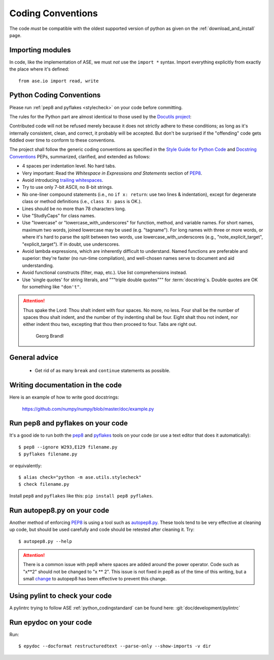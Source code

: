 .. _python_codingstandard:

==================
Coding Conventions
==================

The code *must* be compatible with the oldest supported version of python
as given on the :ref:`download_and_install` page.


Importing modules
=================

In code, like the implementation of ASE, we must *not* use the
``import *`` syntax.  Import everything explicitly from exactly the
place where it's defined::

  from ase.io import read, write


Python Coding Conventions
=========================

Please run :ref:`pep8 and pyflakes <stylecheck>` on your
code before committing.

The rules for the Python part are almost identical
to those used by the `Docutils project`_:

Contributed code will not be refused merely because it does not
strictly adhere to these conditions; as long as it's internally
consistent, clean, and correct, it probably will be accepted.  But
don't be surprised if the "offending" code gets fiddled over time to
conform to these conventions.

The project shall follow the generic coding conventions as
specified in the `Style Guide for Python Code`_ and `Docstring
Conventions`_ PEPs, summarized, clarified, and extended as follows:

* 4 spaces per indentation level.  No hard tabs.

* Very important:  Read the *Whitespace in Expressions and Statements*
  section of PEP8_.

* Avoid introducing `trailing whitespaces`_.

* Try to use only 7-bit ASCII, no 8-bit strings.

* No one-liner compound statements (i.e., no ``if x: return``: use two
  lines & indentation), except for degenerate class or method
  definitions (i.e., ``class X: pass`` is OK.).

* Lines should be no more than 78 characters long.

* Use "StudlyCaps" for class names.

* Use "lowercase" or "lowercase_with_underscores" for function,
  method, and variable names.  For short names, maximum two words,
  joined lowercase may be used (e.g. "tagname").  For long names with
  three or more words, or where it's hard to parse the split between
  two words, use lowercase_with_underscores (e.g.,
  "note_explicit_target", "explicit_target").  If in doubt, use
  underscores.

* Avoid lambda expressions, which are inherently difficult to
  understand.  Named functions are preferable and superior: they're
  faster (no run-time compilation), and well-chosen names serve to
  document and aid understanding.

* Avoid functional constructs (filter, map, etc.).  Use list
  comprehensions instead.

* Use 'single quotes' for string literals, and """triple double
  quotes""" for :term:`docstring`\ s.  Double quotes are OK for
  something like ``"don't"``.
  
.. _Style Guide for Python Code:
.. _PEP8: http://www.python.org/peps/pep-0008.html
.. _Docstring Conventions: http://www.python.org/peps/pep-0257.html
.. _Docutils project: http://docutils.sourceforge.net/docs/dev/policies.html
                      #python-coding-conventions
.. _trailing whitespaces: http://www.gnu.org/software/emacs/manual/html_node/
                          emacs/Useless-Whitespace.html

.. attention::

   Thus spake the Lord: Thou shalt indent with four spaces. No more, no less.
   Four shall be the number of spaces thou shalt indent, and the number of thy
   indenting shall be four. Eight shalt thou not indent, nor either indent thou
   two, excepting that thou then proceed to four. Tabs are right out.

                                          Georg Brandl


General advice
==============

 * Get rid of as many ``break`` and ``continue`` statements as possible.


Writing documentation in the code
=================================

Here is an example of how to write good docstrings:

  https://github.com/numpy/numpy/blob/master/doc/example.py


.. _stylecheck:

Run pep8 and pyflakes on your code
==================================

It's a good ide to run both the `pep8
<http://pep8.readthedocs.org/en/latest/index.html>`__ and pyflakes_ tools on
your code (or use a text editor that does it automatically)::
    
    $ pep8 --ignore W293,E129 filename.py
    $ pyflakes filename.py
    
or equivalently::

    $ alias check="python -m ase.utils.stylecheck"
    $ check filename.py

Install ``pep8`` and ``pyflakes`` like this: ``pip install pep8 pyflakes``.

.. _pyflakes: https://github.com/pyflakes/pyflakes
    
  
.. _autopep8py:

Run autopep8.py on your code
============================

Another method of enforcing PEP8_ is using a tool such as
`autopep8.py <https://github.com/hhatto/autopep8>`_. These tools tend to be
very effective at cleaning up code, but should be used carefully and code
should be retested after cleaning it. Try::

  $ autopep8.py --help

.. attention::

   There is a common issue with pep8 where spaces are added around the power
   operator.  Code such as "x**2" should not be changed to "x ** 2".  This
   issue is not fixed in pep8 as of the time of this writing, but a small
   `change <http://listserv.fysik.dtu.dk/pipermail/gpaw-developers/
   2014-October/005075.html>`_ to autopep8 has been effective to prevent
   this change.

   
.. _pylint:

Using pylint to check your code
===============================

A pylintrc trying to follow ASE :ref:`python_codingstandard` can be found here:
:git:`doc/development/pylintrc`


.. _epydoc:

Run epydoc on your code
=======================

Run::

  $ epydoc --docformat restructuredtext --parse-only --show-imports -v dir
